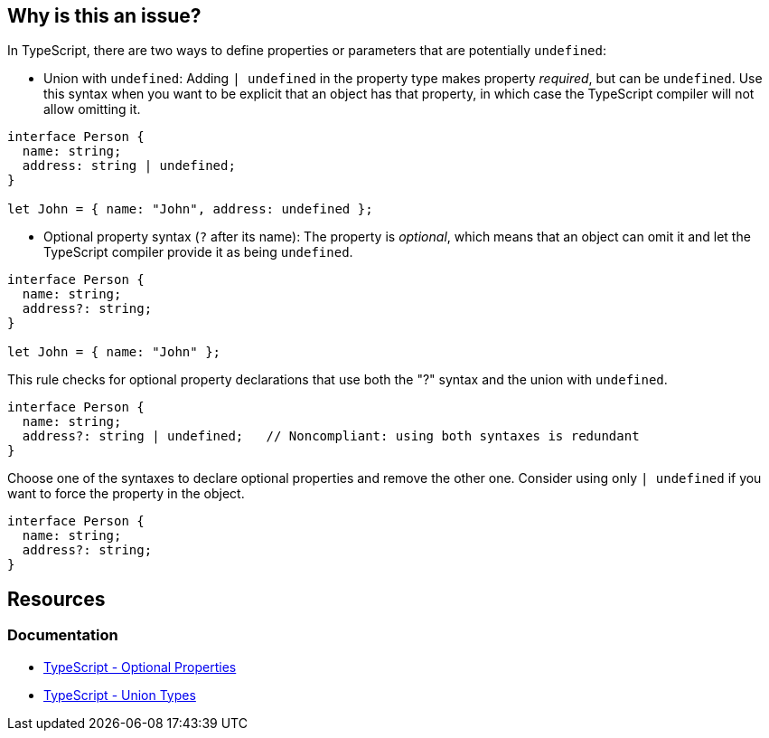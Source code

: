 == Why is this an issue?

In TypeScript, there are two ways to define properties or parameters that are potentially ``++undefined++``: 

* Union with `undefined`: Adding ``++| undefined++`` in the property type makes property __required__, but can be `undefined`. Use this syntax when you want to be explicit that an object has that property, in which case the TypeScript compiler will not allow omitting it.

[source,javascript]
----
interface Person {
  name: string;
  address: string | undefined;
}

let John = { name: "John", address: undefined };
----

* Optional property syntax (``++?++`` after its name): The property is __optional__, which means that an object can omit it and let the TypeScript compiler provide it as being `undefined`.

[source,javascript]
----
interface Person {
  name: string;
  address?: string;
}

let John = { name: "John" };
----

This rule checks for optional property declarations that use both the "?" syntax and the union with `undefined`.

[source,javascript,diff-id=1,diff-type=noncompliant]
----
interface Person {
  name: string;
  address?: string | undefined;   // Noncompliant: using both syntaxes is redundant
}
----

Choose one of the syntaxes to declare optional properties and remove the other one. Consider using only ``++| undefined++`` if you want to force the property in the object.

[source,javascript,diff-id=1,diff-type=compliant]
----
interface Person {
  name: string;
  address?: string;
}
----

== Resources

=== Documentation

* https://www.typescriptlang.org/docs/handbook/2/objects.html#optional-properties[TypeScript - Optional Properties]
* https://www.typescriptlang.org/docs/handbook/2/everyday-types.html#union-types[TypeScript - Union Types]

ifdef::env-github,rspecator-view[]

'''
== Implementation Specification
(visible only on this page)

=== Message

Consider removing 'undefined' type or '?' specifier, one of them is redundant.


=== Highlighting

Primary: "?"

Secondary: "undefined"


endif::env-github,rspecator-view[]
